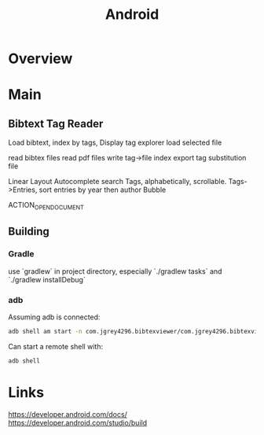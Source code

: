#+title: Android
* Overview
* Main
** Bibtext Tag Reader

:Use:
Load bibtext,
index by tags,
Display tag explorer
load selected file
:END:

:Resources:
read bibtex files
read pdf files
write tag->file index
export tag substitution file
:END:

:UI:
Linear Layout
Autocomplete search
Tags, alphabetically, scrollable.
Tags->Entries, sort entries by year then author
Bubble
:END:

:Intent:
ACTION_OPEN_DOCUMENT
:END:

** Building
*** Gradle
use `gradlew` in project directory,
especially `./gradlew tasks`
and `./gradlew installDebug`

*** adb
Assuming adb is connected:
#+NAME: Running an app on hardware
#+begin_src bash :results value
adb shell am start -n com.jgrey4296.bibtexviewer/com.jgrey4296.bibtexviewer.MainActivity
#+end_src

Can start a remote shell with:
#+NAME: adb shell
#+begin_src bash :results value
adb shell
#+end_src

* Links
https://developer.android.com/docs/
https://developer.android.com/studio/build
